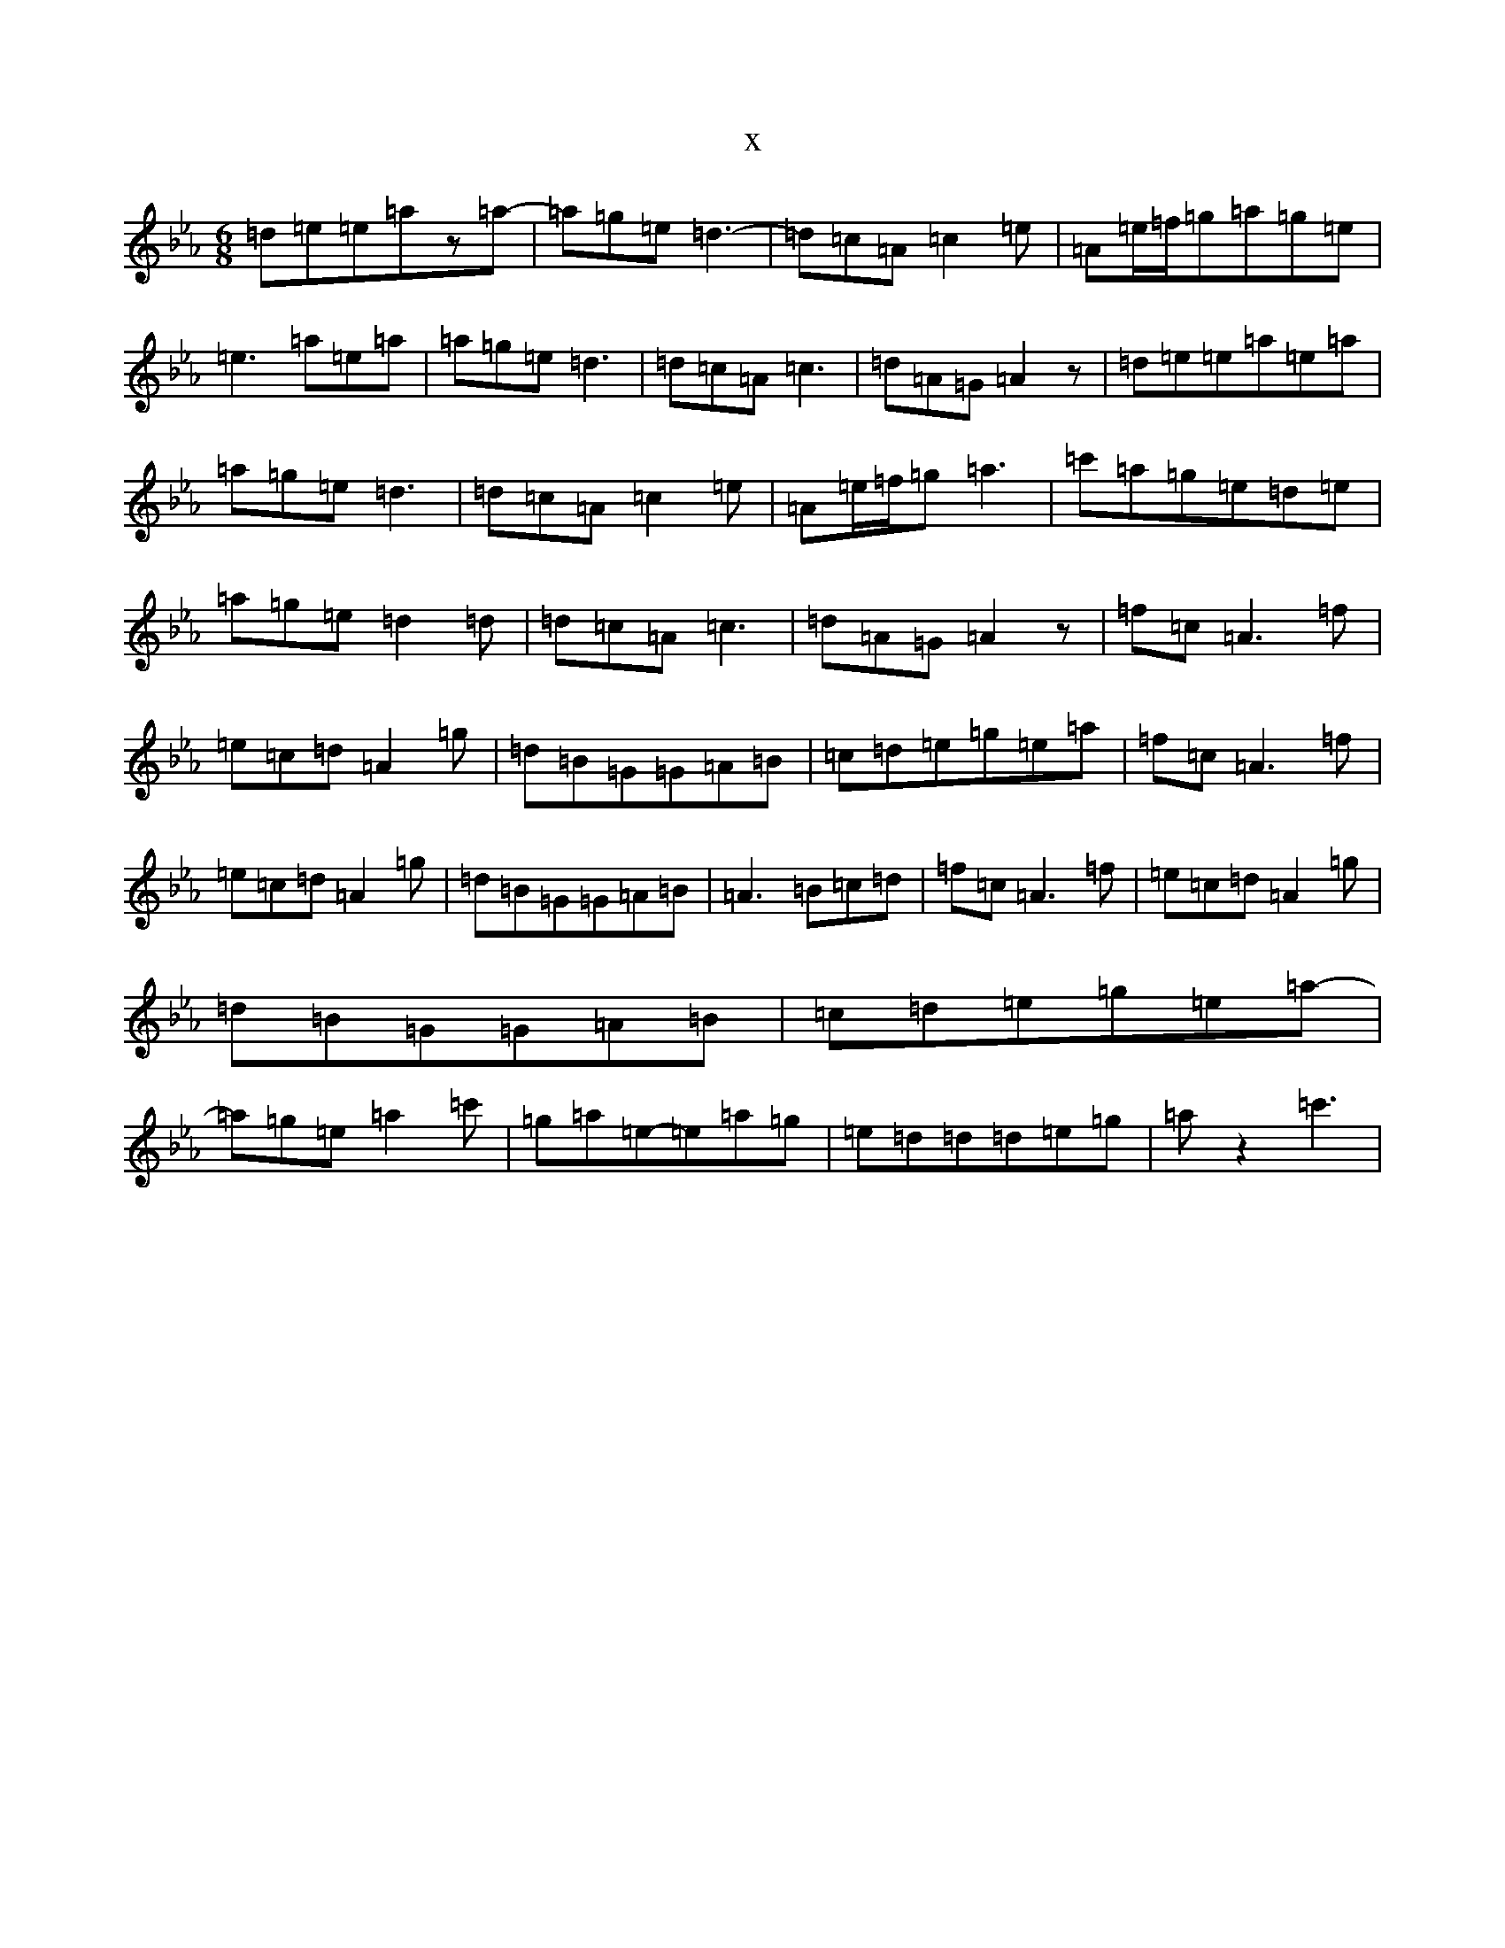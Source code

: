 X:7896
T:x
L:1/8
M:6/8
K: C minor
=d=e=e=az=a-|=a=g=e=d3-|=d=c=A=c2=e|=A=e/2=f/2=g=a=g=e|=e3=a=e=a|=a=g=e=d3|=d=c=A=c3|=d=A=G=A2z|=d=e=e=a=e=a|=a=g=e=d3|=d=c=A=c2=e|=A=e/2=f/2=g=a3|=c'=a=g=e=d=e|=a=g=e=d2=d|=d=c=A=c3|=d=A=G=A2z|=f=c=A3=f|=e=c=d=A2=g|=d=B=G=G=A=B|=c=d=e=g=e=a|=f=c=A3=f|=e=c=d=A2=g|=d=B=G=G=A=B|=A3=B=c=d|=f=c=A3=f|=e=c=d=A2=g|=d=B=G=G=A=B|=c=d=e=g=e=a-|=a=g=e=a2=c'|=g=a=e-=e=a=g|=e=d=d=d=e=g|=az2=c'3|